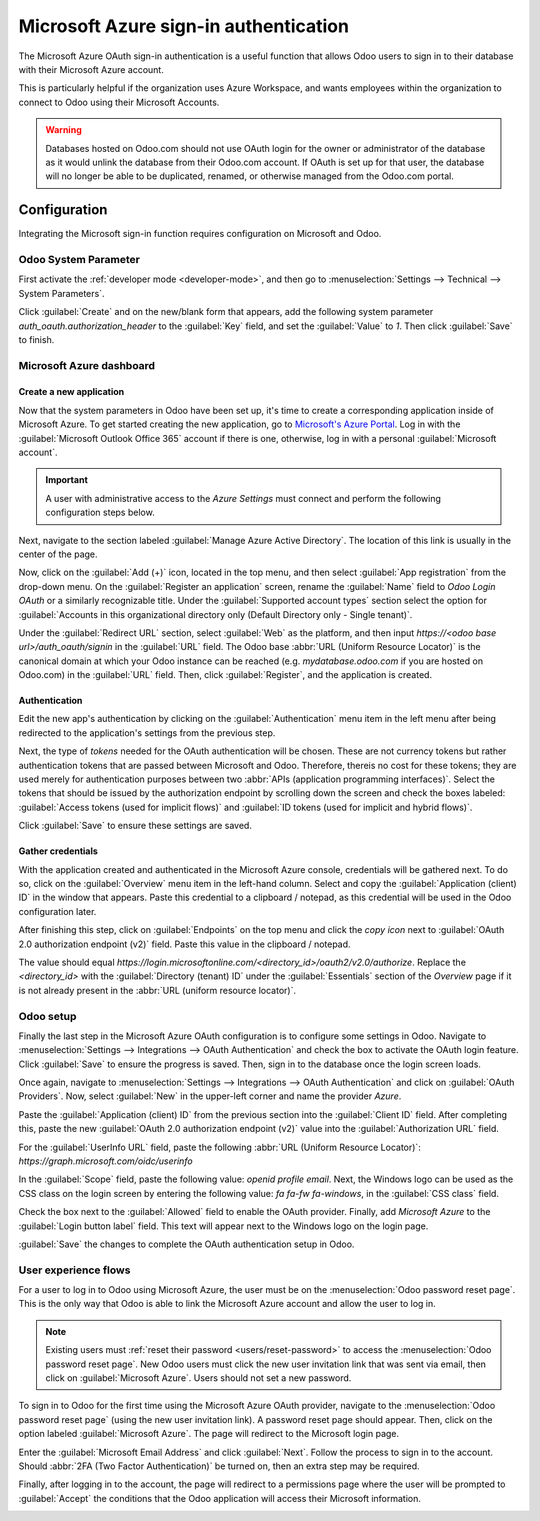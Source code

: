 ======================================
Microsoft Azure sign-in authentication
======================================

The Microsoft Azure OAuth sign-in authentication is a useful function that allows Odoo users to sign
in to their database with their Microsoft Azure account.

This is particularly helpful if the organization uses Azure Workspace, and wants employees within
the organization to connect to Odoo using their Microsoft Accounts.

.. warning::
   Databases hosted on Odoo.com should not use OAuth login for the owner or administrator of the
   database as it would unlink the database from their Odoo.com account. If OAuth is set up for that
   user, the database will no longer be able to be duplicated, renamed, or otherwise managed from
   the Odoo.com portal.


.. seealso::
   - :doc:`../../productivity/calendar/outlook`
   - :doc:`/administration/maintain/azure_oauth`

Configuration
=============

Integrating the Microsoft sign-in function requires configuration on Microsoft and Odoo.

Odoo System Parameter
---------------------

First activate the :ref:`developer mode <developer-mode>`, and then go to :menuselection:`Settings
--> Technical --> System Parameters`.

Click :guilabel:`Create` and on the new/blank form that appears, add the following system parameter
`auth_oauth.authorization_header` to the :guilabel:`Key` field, and set the :guilabel:`Value` to
`1`. Then click :guilabel:`Save` to finish.

Microsoft Azure dashboard
-------------------------

Create a new application
~~~~~~~~~~~~~~~~~~~~~~~~

Now that the system parameters in Odoo have been set up, it's time to create a corresponding
application inside of Microsoft Azure. To get started creating the new application, go to
`Microsoft's Azure Portal <https://portal.azure.com/>`_. Log in with the :guilabel:`Microsoft
Outlook Office 365` account if there is one, otherwise, log in with a personal :guilabel:`Microsoft
account`.

.. important::
   A user with administrative access to the *Azure Settings* must connect and perform the following
   configuration steps below.

Next, navigate to the section labeled :guilabel:`Manage Azure Active Directory`. The location of
this link is usually in the center of the page.

Now, click on the :guilabel:`Add (+)` icon, located in the top menu, and then select :guilabel:`App
registration` from the drop-down menu. On the :guilabel:`Register an application` screen, rename the
:guilabel:`Name` field to `Odoo Login OAuth` or a similarly recognizable title. Under the
:guilabel:`Supported account types` section select the option for :guilabel:`Accounts in this
organizational directory only (Default Directory only - Single tenant)`.

Under the :guilabel:`Redirect URL` section, select :guilabel:`Web` as the platform, and then input
`https://<odoo base url>/auth_oauth/signin` in the :guilabel:`URL` field. The Odoo base :abbr:`URL
(Uniform Resource Locator)` is the canonical domain at which your Odoo instance can be reached (e.g.
*mydatabase.odoo.com* if you are hosted on Odoo.com) in the :guilabel:`URL` field. Then, click
:guilabel:`Register`, and the application is created.

Authentication
~~~~~~~~~~~~~~

Edit the new app's authentication by clicking on the :guilabel:`Authentication` menu item in the
left menu after being redirected to the application's settings from the previous step.

Next, the type of *tokens* needed for the OAuth authentication will be chosen. These are not
currency tokens but rather authentication tokens that are passed between Microsoft and Odoo.
Therefore, thereis no cost for these tokens; they are used merely for authentication purposes
between two :abbr:`APIs (application programming interfaces)`. Select the tokens that should be
issued by the authorization endpoint by scrolling down the screen and check the boxes labeled:
:guilabel:`Access tokens (used for implicit flows)` and :guilabel:`ID tokens (used for implicit and
hybrid flows)`.

.. image:: azure/authentication-tokens.png
   :align: center
   :alt: Authentication settings and endpoint tokens.

Click :guilabel:`Save` to ensure these settings are saved.

Gather credentials
~~~~~~~~~~~~~~~~~~

With the application created and authenticated in the Microsoft Azure console, credentials will be
gathered next. To do so, click on the :guilabel:`Overview` menu item in the left-hand column. Select
and copy the :guilabel:`Application (client) ID` in the window that appears. Paste this credential
to a clipboard / notepad, as this credential will be used in the Odoo configuration later.

After finishing this step, click on :guilabel:`Endpoints` on the top menu and click the *copy icon*
next to :guilabel:`OAuth 2.0 authorization endpoint (v2)` field. Paste this value in the clipboard /
notepad.

The value should equal `https://login.microsoftonline.com/<directory_id>/oauth2/v2.0/authorize`.
Replace the `<directory_id>` with the :guilabel:`Directory (tenant) ID` under the
:guilabel:`Essentials` section of the *Overview* page if it is not already present in the :abbr:`URL
(uniform resource locator)`.

.. example::
   Should the :guilabel:`Directory (tenant) ID` be equal to `6729e9df-afbb-4522-a876-f1408d416396`
   then the new value of the :guilabel:`OAuth 2.0 authorization endpoint (v2)` :abbr:`URL (Uniform
   Resource Locator)` should be:
   `https://login.microsoftonline.com/6729e9df-afbb-4522-a876-f1408d416396/oauth2/v2.0/authorize`.

.. image:: azure/overview-azure-app.png
   :align: center
   :alt: Application ID and OAuth 2.0 authorization endpoint (v2) credentials.

Odoo setup
----------

Finally the last step in the Microsoft Azure OAuth configuration is to configure some settings in
Odoo. Navigate to :menuselection:`Settings --> Integrations --> OAuth Authentication` and check the
box to activate the OAuth login feature. Click :guilabel:`Save` to ensure the progress is saved.
Then, sign in to the database once the login screen loads.

Once again, navigate to :menuselection:`Settings --> Integrations --> OAuth Authentication` and
click on :guilabel:`OAuth Providers`. Now, select :guilabel:`New` in the upper-left corner and name
the provider `Azure`.

Paste the :guilabel:`Application (client) ID` from the previous section into the :guilabel:`Client
ID` field. After completing this, paste the new :guilabel:`OAuth 2.0 authorization endpoint (v2)`
value into the :guilabel:`Authorization URL` field.

For the :guilabel:`UserInfo URL` field, paste the following :abbr:`URL (Uniform Resource Locator)`:
`https://graph.microsoft.com/oidc/userinfo`

In the :guilabel:`Scope` field, paste the following value: `openid profile email`. Next, the Windows
logo can be used as the CSS class on the login screen by entering the following value: `fa fa-fw
fa-windows`, in the :guilabel:`CSS class` field.

Check the box next to the :guilabel:`Allowed` field to enable the OAuth provider. Finally, add
`Microsoft Azure` to the :guilabel:`Login button label` field. This text will appear next to the
Windows logo on the login page.

.. image:: azure/odoo-provider-settings.png
   :align: center
   :alt: Odoo provider setup in the Settings application.

:guilabel:`Save` the changes to complete the OAuth authentication setup in Odoo.

User experience flows
---------------------

For a user to log in to Odoo using Microsoft Azure, the user must be on the :menuselection:`Odoo
password reset page`. This is the only way that Odoo is able to link the Microsoft Azure account and
allow the user to log in.

.. note::
   Existing users must :ref:`reset their password <users/reset-password>` to access the
   :menuselection:`Odoo password reset page`. New Odoo users must click the new user invitation link
   that was sent via email, then click on :guilabel:`Microsoft Azure`. Users should not set a new
   password.

To sign in to Odoo for the first time using the Microsoft Azure OAuth provider, navigate to the
:menuselection:`Odoo password reset page` (using the new user invitation link). A password reset
page should appear. Then, click on the option labeled :guilabel:`Microsoft Azure`. The page will
redirect to the Microsoft login page.

.. image:: azure/odoo-login.png
   :align: center
   :alt: Microsoft Outlook login page.

Enter the :guilabel:`Microsoft Email Address` and click :guilabel:`Next`. Follow the process to sign
in to the account. Should :abbr:`2FA (Two Factor Authentication)` be turned on, then an extra step
may be required.

.. image:: azure/login-next.png
   :align: center
   :alt: Enter Microsoft login credentials.

Finally, after logging in to the account, the page will redirect to a permissions page where the
user will be prompted to :guilabel:`Accept` the conditions that the Odoo application will access
their Microsoft information.

.. image:: azure/accept-access.png
   :align: center
   :alt: Accept Microsoft conditions for permission access to your account information.
